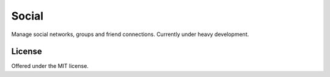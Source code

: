 Social
=============================================
Manage social networks, groups and friend connections.
Currently under heavy development.

License
---------------------------------------------
Offered under the MIT license.
